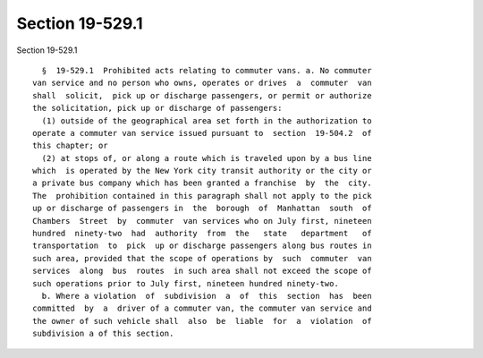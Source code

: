 Section 19-529.1
================

Section 19-529.1 ::    
        
     
        §  19-529.1  Prohibited acts relating to commuter vans. a. No commuter
      van service and no person who owns, operates or drives  a  commuter  van
      shall  solicit,  pick up or discharge passengers, or permit or authorize
      the solicitation, pick up or discharge of passengers:
        (1) outside of the geographical area set forth in the authorization to
      operate a commuter van service issued pursuant to  section  19-504.2  of
      this chapter; or
        (2) at stops of, or along a route which is traveled upon by a bus line
      which  is operated by the New York city transit authority or the city or
      a private bus company which has been granted a franchise  by  the  city.
      The  prohibition contained in this paragraph shall not apply to the pick
      up or discharge of passengers in  the  borough  of  Manhattan  south  of
      Chambers  Street  by  commuter  van services who on July first, nineteen
      hundred  ninety-two  had  authority  from  the   state   department   of
      transportation  to  pick  up or discharge passengers along bus routes in
      such area, provided that the scope of operations by  such  commuter  van
      services  along  bus  routes  in such area shall not exceed the scope of
      such operations prior to July first, nineteen hundred ninety-two.
        b. Where a violation  of  subdivision  a  of  this  section  has  been
      committed  by  a  driver of a commuter van, the commuter van service and
      the owner of such vehicle shall  also  be  liable  for  a  violation  of
      subdivision a of this section.
    
    
    
    
    
    
    
